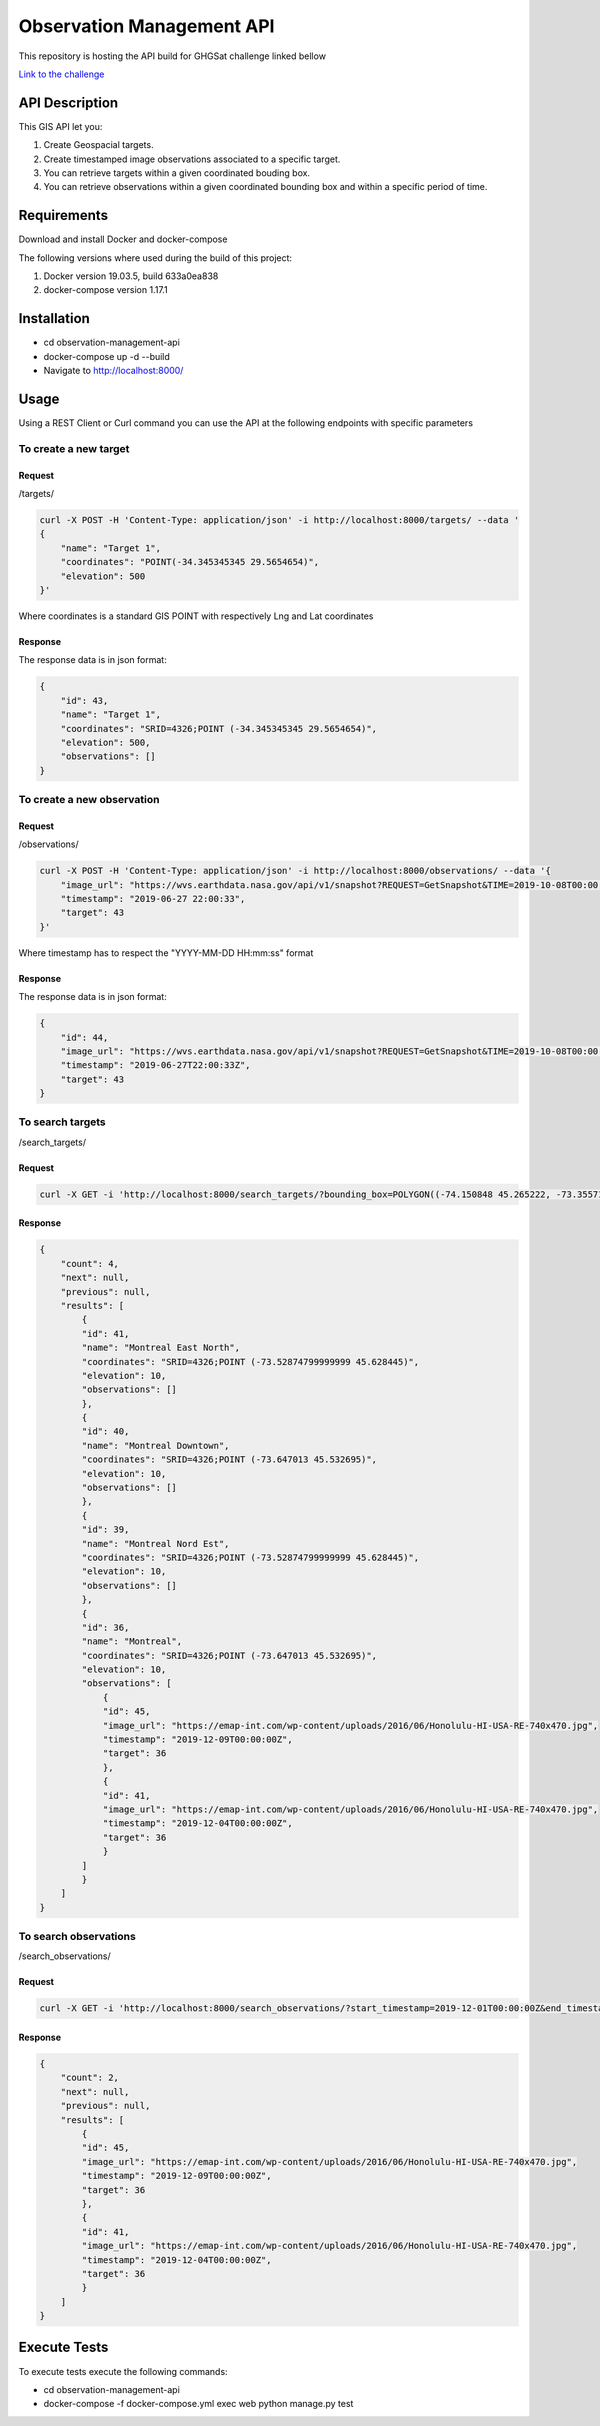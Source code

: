 ==========================
Observation Management API
==========================

This repository is hosting the API build for GHGSat challenge linked bellow

`Link to the challenge <https://github.com/GHGSat/tech-challenge/blob/master/webdev/README.md#challenge-3-observation-management>`_

.. image:: icons/map-24px.svg
    :width: 24px
    :align: left
    :height: 24px
    :alt: map

***************
API Description
***************


This GIS API let you:

#. Create Geospacial targets.
#. Create timestamped image observations associated to a specific target.
#. You can retrieve targets within a given coordinated bouding box.
#. You can retrieve observations within a given coordinated bounding box and within a specific period of time.

.. image:: icons/done-24px.svg
    :width: 24px
    :align: left
    :height: 24px
    :alt: info

************
Requirements
************

Download and install Docker and docker-compose

The following versions where used during the build of this project:

#. Docker version 19.03.5, build 633a0ea838
#. docker-compose version 1.17.1

.. image:: icons/info-24px.svg
    :width: 24px
    :align: left
    :height: 24px
    :alt: info

************
Installation
************

* cd observation-management-api
* docker-compose up -d --build
* Navigate to http://localhost:8000/

.. image:: icons/http-24px.svg
    :width: 24px
    :align: left
    :height: 24px
    :alt: info

*****
Usage
*****

Using a REST Client or Curl command you can use the API at the following endpoints with specific parameters

To create a new target
######################

Request
*******

/targets/

.. sourcecode:: json

        curl -X POST -H 'Content-Type: application/json' -i http://localhost:8000/targets/ --data '
        {
            "name": "Target 1",
            "coordinates": "POINT(-34.345345345 29.5654654)",
            "elevation": 500
        }'

Where coordinates is a standard GIS POINT with respectively Lng and Lat coordinates

Response
********

The response data is in json format:

.. sourcecode:: json

    {
        "id": 43,
        "name": "Target 1",
        "coordinates": "SRID=4326;POINT (-34.345345345 29.5654654)",
        "elevation": 500,
        "observations": []
    }

To create a new observation
###########################

Request
*******

/observations/

.. sourcecode:: json

    curl -X POST -H 'Content-Type: application/json' -i http://localhost:8000/observations/ --data '{
        "image_url": "https://wvs.earthdata.nasa.gov/api/v1/snapshot?REQUEST=GetSnapshot&TIME=2019-10-08T00:00:00Z&BBOX=33.167724609375,-7.9200439453125,33.802734375,-7.213623046875&CRS=EPSG:4326&LAYERS=VIIRS_SNPP_CorrectedReflectance_TrueColor,Coastlines,Reference_Features,Reference_Labels&WRAP=day,x,x,x&FORMAT=image/jpeg&WIDTH=643&HEIGHT=578&ts=1579645310910",
        "timestamp": "2019-06-27 22:00:33",
        "target": 43
    }'

Where timestamp has to respect the "YYYY-MM-DD HH:mm:ss" format

Response
********

The response data is in json format:

.. sourcecode:: json

    {
        "id": 44,
        "image_url": "https://wvs.earthdata.nasa.gov/api/v1/snapshot?REQUEST=GetSnapshot&TIME=2019-10-08T00:00:00Z&BBOX=33.167724609375,-7.9200439453125,33.802734375,-7.213623046875&CRS=EPSG:4326&LAYERS=VIIRS_SNPP_CorrectedReflectance_TrueColor,Coastlines,Reference_Features,Reference_Labels&WRAP=day,x,x,x&FORMAT=image/jpeg&WIDTH=643&HEIGHT=578&ts=1579645310910",
        "timestamp": "2019-06-27T22:00:33Z",
        "target": 43
    }

To search targets
#################

/search_targets/

Request
*******

.. sourcecode:: json

    curl -X GET -i 'http://localhost:8000/search_targets/?bounding_box=POLYGON((-74.150848 45.265222, -73.355713 45.790509, -73.355713 45.265222, -74.150848 45.265222, -74.150848 45.265222))'

Response
********

.. sourcecode:: json

    {
        "count": 4,
        "next": null,
        "previous": null,
        "results": [
            {
            "id": 41,
            "name": "Montreal East North",
            "coordinates": "SRID=4326;POINT (-73.52874799999999 45.628445)",
            "elevation": 10,
            "observations": []
            },
            {
            "id": 40,
            "name": "Montreal Downtown",
            "coordinates": "SRID=4326;POINT (-73.647013 45.532695)",
            "elevation": 10,
            "observations": []
            },
            {
            "id": 39,
            "name": "Montreal Nord Est",
            "coordinates": "SRID=4326;POINT (-73.52874799999999 45.628445)",
            "elevation": 10,
            "observations": []
            },
            {
            "id": 36,
            "name": "Montreal",
            "coordinates": "SRID=4326;POINT (-73.647013 45.532695)",
            "elevation": 10,
            "observations": [
                {
                "id": 45,
                "image_url": "https://emap-int.com/wp-content/uploads/2016/06/Honolulu-HI-USA-RE-740x470.jpg",
                "timestamp": "2019-12-09T00:00:00Z",
                "target": 36
                },
                {
                "id": 41,
                "image_url": "https://emap-int.com/wp-content/uploads/2016/06/Honolulu-HI-USA-RE-740x470.jpg",
                "timestamp": "2019-12-04T00:00:00Z",
                "target": 36
                }
            ]
            }
        ]
    }


To search observations
######################

/search_observations/

Request
*******

.. sourcecode:: json

    curl -X GET -i 'http://localhost:8000/search_observations/?start_timestamp=2019-12-01T00:00:00Z&end_timestamp=2019-12-10T23:59:59Z&bounding_box=POLYGON((-74.150848 45.265222, -73.355713 45.790509, -73.355713 45.265222, -74.150848 45.265222, -74.150848 45.265222))'

Response
********

.. sourcecode:: json

    {
        "count": 2,
        "next": null,
        "previous": null,
        "results": [
            {
            "id": 45,
            "image_url": "https://emap-int.com/wp-content/uploads/2016/06/Honolulu-HI-USA-RE-740x470.jpg",
            "timestamp": "2019-12-09T00:00:00Z",
            "target": 36
            },
            {
            "id": 41,
            "image_url": "https://emap-int.com/wp-content/uploads/2016/06/Honolulu-HI-USA-RE-740x470.jpg",
            "timestamp": "2019-12-04T00:00:00Z",
            "target": 36
            }
        ]
    }

*************
Execute Tests
*************

To execute tests execute the following commands:

* cd observation-management-api
* docker-compose -f docker-compose.yml exec web python manage.py test